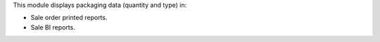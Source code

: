 This module displays packaging data (quantity and type) in:

- Sale order printed reports.
- Sale BI reports.
